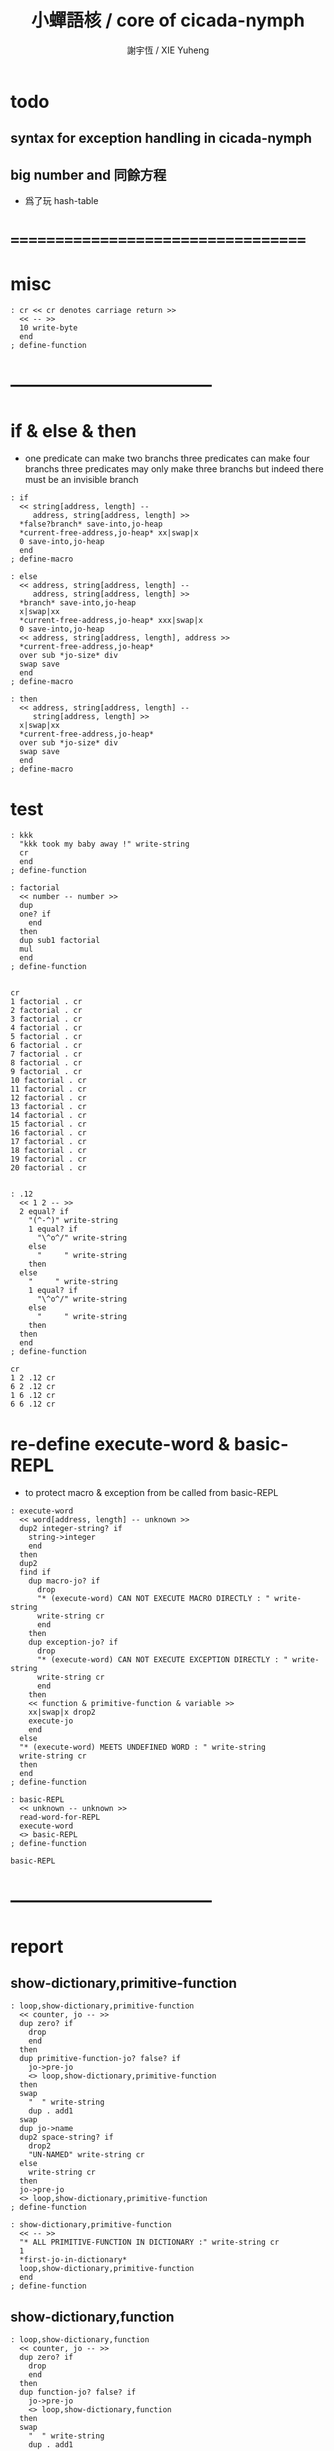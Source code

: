 #+TITLE:  小蟬語核 / core of cicada-nymph
#+AUTHOR: 謝宇恆 / XIE Yuheng
#+EMAIL:  xyheme@gmail.com

* todo
** syntax for exception handling in cicada-nymph
** big number and 同餘方程
   * 爲了玩 hash-table
* ===================================
* misc
  #+begin_src cicada-nymph :tangle core.cn
  : cr << cr denotes carriage return >>
    << -- >>
    10 write-byte
    end
  ; define-function
  #+end_src
* -----------------------------------
* if & else & then
  * one predicate can make two branchs
    three predicates can make four branchs
    three predicates may only make three branchs
    but indeed there must be an invisible branch
  #+begin_src cicada-nymph :tangle core.cn
  : if
    << string[address, length] --
       address, string[address, length] >>
    *false?branch* save-into,jo-heap
    *current-free-address,jo-heap* xx|swap|x
    0 save-into,jo-heap
    end
  ; define-macro

  : else
    << address, string[address, length] --
       address, string[address, length] >>
    *branch* save-into,jo-heap
    x|swap|xx
    *current-free-address,jo-heap* xxx|swap|x
    0 save-into,jo-heap
    << address, string[address, length], address >>
    *current-free-address,jo-heap*
    over sub *jo-size* div
    swap save
    end
  ; define-macro

  : then
    << address, string[address, length] --
       string[address, length] >>
    x|swap|xx
    *current-free-address,jo-heap*
    over sub *jo-size* div
    swap save
    end
  ; define-macro
  #+end_src
* test
  #+begin_src cicada-nymph :tangle core.cn.test
  : kkk
    "kkk took my baby away !" write-string
    cr
    end
  ; define-function

  : factorial
    << number -- number >>
    dup
    one? if
      end
    then
    dup sub1 factorial
    mul
    end
  ; define-function


  cr
  1 factorial . cr
  2 factorial . cr
  3 factorial . cr
  4 factorial . cr
  5 factorial . cr
  6 factorial . cr
  7 factorial . cr
  8 factorial . cr
  9 factorial . cr
  10 factorial . cr
  11 factorial . cr
  12 factorial . cr
  13 factorial . cr
  14 factorial . cr
  15 factorial . cr
  16 factorial . cr
  17 factorial . cr
  18 factorial . cr
  19 factorial . cr
  20 factorial . cr


  : .12
    << 1 2 -- >>
    2 equal? if
      "(^-^)" write-string
      1 equal? if
        "\^o^/" write-string
      else
        "     " write-string
      then
    else
      "     " write-string
      1 equal? if
        "\^o^/" write-string
      else
        "     " write-string
      then
    then
    end
  ; define-function

  cr
  1 2 .12 cr
  6 2 .12 cr
  1 6 .12 cr
  6 6 .12 cr
  #+end_src
* re-define execute-word & basic-REPL
  * to protect macro & exception from be called from basic-REPL
  #+begin_src cicada-nymph :tangle core.cn
  : execute-word
    << word[address, length] -- unknown >>
    dup2 integer-string? if
      string->integer
      end
    then
    dup2
    find if
      dup macro-jo? if
        drop
        "* (execute-word) CAN NOT EXECUTE MACRO DIRECTLY : " write-string
        write-string cr
        end
      then
      dup exception-jo? if
        drop
        "* (execute-word) CAN NOT EXECUTE EXCEPTION DIRECTLY : " write-string
        write-string cr
        end
      then
      << function & primitive-function & variable >>
      xx|swap|x drop2
      execute-jo
      end
    else
    "* (execute-word) MEETS UNDEFINED WORD : " write-string
    write-string cr
    then
    end
  ; define-function

  : basic-REPL
    << unknown -- unknown >>
    read-word-for-REPL
    execute-word
    <> basic-REPL
  ; define-function

  basic-REPL
  #+end_src
* -----------------------------------
* report
** show-dictionary,primitive-function
   #+begin_src cicada-nymph :tangle core.cn
   : loop,show-dictionary,primitive-function
     << counter, jo -- >>
     dup zero? if
       drop
       end
     then
     dup primitive-function-jo? false? if
       jo->pre-jo
       <> loop,show-dictionary,primitive-function
     then
     swap
       "  " write-string
       dup . add1
     swap
     dup jo->name
     dup2 space-string? if
       drop2
       "UN-NAMED" write-string cr
     else
       write-string cr
     then
     jo->pre-jo
     <> loop,show-dictionary,primitive-function
   ; define-function

   : show-dictionary,primitive-function
     << -- >>
     "* ALL PRIMITIVE-FUNCTION IN DICTIONARY :" write-string cr
     1
     *first-jo-in-dictionary*
     loop,show-dictionary,primitive-function
     end
   ; define-function
   #+end_src
** show-dictionary,function
   #+begin_src cicada-nymph :tangle core.cn
   : loop,show-dictionary,function
     << counter, jo -- >>
     dup zero? if
       drop
       end
     then
     dup function-jo? false? if
       jo->pre-jo
       <> loop,show-dictionary,function
     then
     swap
       "  " write-string
       dup . add1
     swap
     dup jo->name
     dup2 space-string? if
       drop2
       "UN-NAMED" write-string cr
     else
       write-string cr
     then
     jo->pre-jo
     <> loop,show-dictionary,function
   ; define-function

   : show-dictionary,function
     << -- >>
     "* ALL FUNCTION IN DICTIONARY :" write-string cr
     1
     *first-jo-in-dictionary*
     loop,show-dictionary,function
     end
   ; define-function
   #+end_src
** show-dictionary,macro
   #+begin_src cicada-nymph :tangle core.cn
   : loop,show-dictionary,macro
     << counter, jo -- >>
     dup zero? if
       drop
       end
     then
     dup macro-jo? false? if
       jo->pre-jo
       <> loop,show-dictionary,macro
     then
     swap
       "  " write-string
       dup . add1
     swap
     dup jo->name
     dup2 space-string? if
       drop2
       "UN-NAMED" write-string cr
     else
       write-string cr
     then
     jo->pre-jo
     <> loop,show-dictionary,macro
   ; define-function

   : show-dictionary,macro
     << -- >>
     "* ALL MACRO IN DICTIONARY :" write-string cr
     1
     *first-jo-in-dictionary*
     loop,show-dictionary,macro
     end
   ; define-function
   #+end_src
** show-dictionary,exception
   #+begin_src cicada-nymph :tangle core.cn
   : loop,show-dictionary,exception
     << counter, jo -- >>
     dup zero? if
       drop
       end
     then
     dup exception-jo? false? if
       jo->pre-jo
       <> loop,show-dictionary,exception
     then
     swap
       "  " write-string
       dup . add1
     swap
     dup jo->name
     dup2 space-string? if
       drop2
       "UN-NAMED" write-string cr
     else
       write-string cr
     then
     jo->pre-jo
     <> loop,show-dictionary,exception
   ; define-function

   : show-dictionary,exception
     << -- >>
     "* ALL EXCEPTION IN DICTIONARY :" write-string cr
     1
     *first-jo-in-dictionary*
     loop,show-dictionary,exception
     end
   ; define-function
   #+end_src
** show-dictionary,variable
   #+begin_src cicada-nymph :tangle core.cn
   : loop,show-dictionary,variable
     << counter, jo -- >>
     dup zero? if
       drop
       end
     then
     dup variable-jo? false? if
       jo->pre-jo
       <> loop,show-dictionary,variable
     then
     swap
       "  " write-string
       dup . add1
     swap
     dup jo->name
     dup2 space-string? if
       drop2
       "UN-NAMED" write-string cr
     else
       write-string cr
     then
     jo->pre-jo
     <> loop,show-dictionary,variable
   ; define-function

   : show-dictionary,variable
     << -- >>
     "* ALL VARIABLE IN DICTIONARY :" write-string cr
     1
     *first-jo-in-dictionary*
     loop,show-dictionary,variable
     end
   ; define-function
   #+end_src
** show-dictionary
   * different types of words in dictionary
     are showed separately
   #+begin_src cicada-nymph :tangle core.cn
   : show-dictionary
     << -- >>
     show-dictionary,primitive-function
     show-dictionary,function
     show-dictionary,macro
     show-dictionary,exception
     show-dictionary,variable
     end
   ; define-function
   #+end_src
** report-memory
   #+begin_src cicada-nymph :tangle core.cn
   : report-memory
     << -- >>
     "* *un-initialized-memory*" write-string cr
     "  * SIZE : " write-string
          *size,un-initialized-memory*
          . cr
     "  * USED : " write-string
          *current-free-address,un-initialized-memory*
          *un-initialized-memory*
          sub . cr
     "  * FREE : " write-string
          *size,un-initialized-memory*
          *current-free-address,un-initialized-memory*
          *un-initialized-memory*
          sub sub . cr
     "* *primitive-string-heap*" write-string cr
     "  * SIZE : " write-string
          *size,primitive-string-heap*
          . cr
     "  * USED : " write-string
          *current-free-address,primitive-string-heap*
          *primitive-string-heap*
          sub . cr
     "  * FREE : " write-string
          *size,primitive-string-heap*
          *current-free-address,primitive-string-heap*
          *primitive-string-heap*
          sub sub . cr
     "* *jo-heap*" write-string cr
     "  * SIZE : " write-string
          *size,jo-heap* . cr
     "  * USED : " write-string
          *current-free-address,jo-heap*
          *jo-heap*
          sub . cr
     "  * FREE : " write-string
          *size,jo-heap*
          *current-free-address,jo-heap*
          *jo-heap*
          sub sub . cr
     end
   ; define-function
   #+end_src
* -----------------------------------
* allocate
** note
   * an interface of *un-initialized-memory*
** clear-memory
   * ><><>< BUG
   #+begin_src cicada-nymph
   : clear-memory
     << size, address -- >>
     over zero? if
       drop2
       end
     then
     0 over save
     add1 << dup . >> swap
     sub1 << dup . >> swap
     <> clear-memory
   ; define-function
   #+end_src
** allocate-memory
   #+begin_src cicada-nymph :tangle core.cn
   : allocate-memory
     << size -- address >>
     << dup *un-initialized-memory* clear-memory >>
     *un-initialized-memory* tuck << address as return value >>
     add address *un-initialized-memory* save
     end
   ; define-function
   #+end_src
* -----------------------------------
* to load test
  #+begin_src cicada-nymph :tangle core.cn
  : test
    << -- >>
    "core.cn.test" load-file
    end
  ; define-function
  #+end_src
* -----------------------------------
* stack-REPL
** note
   * print argument-stack in every loop
** write-argument-stack
   #+begin_src cicada-nymph :tangle core.cn  
   : print-argument-stack,loop
     << address, counter -- >>
     dup zero? if 
       drop2
       end      
     then
     sub1 swap
       dup fetch .
     *jo-size* add
     swap     
     <> print-argument-stack,loop
   ; define-function

   : print-argument-stack
     << -- >>
     snapshot-the-stack-pointer
     *the-stack-pointer-snapshot*
     *the-stack* greater-or-equal? if
       *the-stack*   << address as return value >>
       *the-stack-pointer-snapshot* *the-stack* sub
       *jo-size* div << counter as return value >>
       print-argument-stack,loop
       end
     then
     "BELOW THE STACK " write-string
     end
   ; define-function
   #+end_src
** stack-REPL
   #+begin_src cicada-nymph :tangle core.cn
   : stack-REPL
     << unknown -- unknown >>
     read-word-for-REPL
     execute-word
     snapshot-the-stack-pointer
     cr
     " * " write-string
        *the-stack-pointer-snapshot*
        *the-stack* sub
        << ad hoc for the BUG of div >>
        dup negative? if
          negate
          *jo-size* div
          negate
        else
          *jo-size* div
        then
        write-integer
     " * " write-string
     " -- " write-string
       print-argument-stack
     "--" write-string
     cr
     <> stack-REPL
   ; define-function

   stack-REPL
   #+end_src
* ===================================

